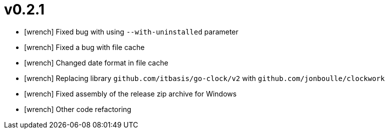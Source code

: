 = v0.2.1
:icons: font

[no-bullet]
- icon:wrench[] Fixed bug with using `--with-uninstalled` parameter
- icon:wrench[] Fixed a bug with file cache
- icon:wrench[] Changed date format in file cache
- icon:wrench[] Replacing library `github.com/itbasis/go-clock/v2` with `github.com/jonboulle/clockwork`
- icon:wrench[] Fixed assembly of the release zip archive for Windows
- icon:wrench[] Other code refactoring
